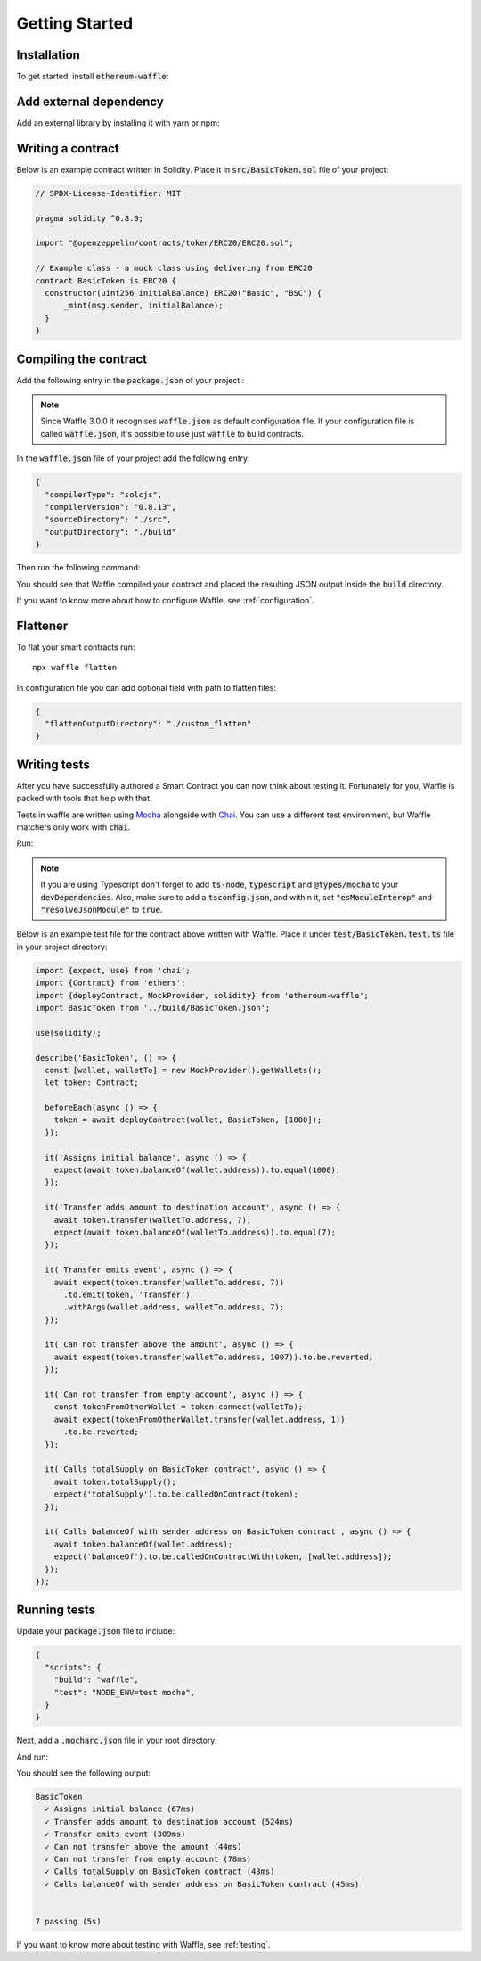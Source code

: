 Getting Started
===============

Installation
------------

To get started, install :code:`ethereum-waffle`:

.. tabs::

  .. group-tab:: Yarn

    .. code-block:: text

      yarn add --dev ethereum-waffle

  .. group-tab:: NPM

    .. code-block:: text

      npm install --save-dev ethereum-waffle

Add external dependency
-----------------------

Add an external library by installing it with yarn or npm:

.. tabs::

  .. group-tab:: Yarn

    .. code-block:: text

      yarn add @openzeppelin/contracts@^4.6.0 -D

  .. group-tab:: NPM

    .. code-block:: text

      npm install @openzeppelin/contracts@^4.6.0 -D

Writing a contract
------------------

Below is an example contract written in Solidity. Place it in :code:`src/BasicToken.sol` file of your project:

.. code-block:: solidity

  // SPDX-License-Identifier: MIT

  pragma solidity ^0.8.0;

  import "@openzeppelin/contracts/token/ERC20/ERC20.sol";

  // Example class - a mock class using delivering from ERC20
  contract BasicToken is ERC20 {
    constructor(uint256 initialBalance) ERC20("Basic", "BSC") {
        _mint(msg.sender, initialBalance);
    }
  }

Compiling the contract
----------------------

Add the following entry in the :code:`package.json` of your project :

.. note::

  Since Waffle 3.0.0 it recognises :code:`waffle.json` as default configuration file. If your configuration file is called
  :code:`waffle.json`, it's possible to use just :code:`waffle` to build contracts.


.. tabs::

  .. group-tab:: Waffle 3.0.0

    .. code-block:: json

      {
        "scripts": {
          "build": "waffle"
        }
      }

  .. group-tab:: Waffle 2.5.0

    .. code-block:: json

      {
        "scripts": {
          "build": "waffle waffle.json"
        }
      }

In the :code:`waffle.json` file of your project add the following entry:

.. code-block:: json

  {
    "compilerType": "solcjs",
    "compilerVersion": "0.8.13",
    "sourceDirectory": "./src",
    "outputDirectory": "./build"
  }

Then run the following command:

.. tabs::

  .. group-tab:: Yarn

    .. code-block:: text

      yarn build

  .. group-tab:: NPM

    .. code-block:: text

      npm run build

You should see that Waffle compiled your contract and placed the resulting JSON
output inside the :code:`build` directory.

If you want to know more about how to configure Waffle, see :ref:`configuration`.

Flattener
---------

To flat your smart contracts run:
::

  npx waffle flatten

In configuration file you can add optional field with path to flatten files:

.. code-block:: json

  {
    "flattenOutputDirectory": "./custom_flatten"
  }


Writing tests
-------------

After you have successfully authored a Smart Contract you can now think about
testing it. Fortunately for you, Waffle is packed with tools that help with that.

Tests in waffle are written using `Mocha <https://mochajs.org/>`__ alongside with
`Chai <https://www.chaijs.com/>`__. You can use a different test environment,
but Waffle matchers only work with :code:`chai`.

Run:

.. tabs::

  .. group-tab:: Yarn

    .. code-block:: text

      yarn add --dev mocha chai

  .. group-tab:: NPM

    .. code-block:: text

      npm install --save-dev mocha chai

.. note::
  If you are using Typescript don't forget to add :code:`ts-node`, :code:`typescript` and :code:`@types/mocha` to your :code:`devDependencies`. Also, make sure to add a :code:`tsconfig.json`, and within it, set :code:`"esModuleInterop"` and :code:`"resolveJsonModule"` to :code:`true`.

Below is an example test file for the contract above written with Waffle. Place it under :code:`test/BasicToken.test.ts` file in your project directory:

.. code-block:: ts

  import {expect, use} from 'chai';
  import {Contract} from 'ethers';
  import {deployContract, MockProvider, solidity} from 'ethereum-waffle';
  import BasicToken from '../build/BasicToken.json';

  use(solidity);

  describe('BasicToken', () => {
    const [wallet, walletTo] = new MockProvider().getWallets();
    let token: Contract;

    beforeEach(async () => {
      token = await deployContract(wallet, BasicToken, [1000]);
    });

    it('Assigns initial balance', async () => {
      expect(await token.balanceOf(wallet.address)).to.equal(1000);
    });

    it('Transfer adds amount to destination account', async () => {
      await token.transfer(walletTo.address, 7);
      expect(await token.balanceOf(walletTo.address)).to.equal(7);
    });

    it('Transfer emits event', async () => {
      await expect(token.transfer(walletTo.address, 7))
        .to.emit(token, 'Transfer')
        .withArgs(wallet.address, walletTo.address, 7);
    });

    it('Can not transfer above the amount', async () => {
      await expect(token.transfer(walletTo.address, 1007)).to.be.reverted;
    });

    it('Can not transfer from empty account', async () => {
      const tokenFromOtherWallet = token.connect(walletTo);
      await expect(tokenFromOtherWallet.transfer(wallet.address, 1))
        .to.be.reverted;
    });

    it('Calls totalSupply on BasicToken contract', async () => {
      await token.totalSupply();
      expect('totalSupply').to.be.calledOnContract(token);
    });

    it('Calls balanceOf with sender address on BasicToken contract', async () => {
      await token.balanceOf(wallet.address);
      expect('balanceOf').to.be.calledOnContractWith(token, [wallet.address]);
    });
  });


Running tests
-------------

Update your :code:`package.json` file to include:

.. code-block:: json

  {
    "scripts": {
      "build": "waffle",
      "test": "NODE_ENV=test mocha",
    }
  }

Next, add a :code:`.mocharc.json` file in your root directory:

.. tabs::

  .. group-tab:: Javascript

    .. code-block:: json

      {
        "spec": "test/**/*.test.{js,ts}"
      }

  .. group-tab:: Typescript

    .. code-block:: json

      {
        "require": "ts-node/register/transpile-only",
        "spec": "test/**/*.test.{js,ts}"
      }

And run:

.. tabs::

  .. group-tab:: Yarn

    .. code-block:: text

      yarn test

  .. group-tab:: NPM

    .. code-block:: text

      npm test

You should see the following output:

.. code-block:: text

  BasicToken
    ✓ Assigns initial balance (67ms)
    ✓ Transfer adds amount to destination account (524ms)
    ✓ Transfer emits event (309ms)
    ✓ Can not transfer above the amount (44ms)
    ✓ Can not transfer from empty account (78ms)
    ✓ Calls totalSupply on BasicToken contract (43ms)
    ✓ Calls balanceOf with sender address on BasicToken contract (45ms)


  7 passing (5s)

If you want to know more about testing with Waffle, see :ref:`testing`.
